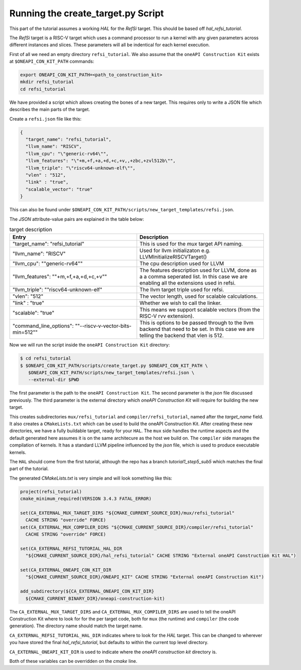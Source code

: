 Running the create_target.py Script
===================================

This part of the tutorial assumes a working *HAL* for the *RefSi* target. This
should be based off `hal_refsi_tutorial`.

The *RefSi* target is a RISC-V target which uses a command processor to run a
kernel with any given parameters across different instances and slices. These
parameters will all be indentical for each kernel execution.

First of all we need an empty directory ``refsi_tutorial``. We also assume that
the ``oneAPI Construction Kit`` exists at ``$ONEAPI_CON_KIT_PATH`` commands:

.. code:: bash

  export ONEAPI_CON_KIT_PATH=<path_to_construction_kit>
  mkdir refsi_tutorial
  cd refsi_tutorial

We have provided a script which allows creating the bones of a new target. This
requires only to write a JSON file which describes the main parts of the target. 

Create a ``refsi.json`` file like this:

.. code:: json

   {
     "target_name": "refsi_tutorial",
     "llvm_name": "RISCV",
     "llvm_cpu": "\"generic-rv64\"",
     "llvm_features": "\"+m,+f,+a,+d,+c,+v,,+zbc,+zvl512b\"",
     "llvm_triple": "\"riscv64-unknown-elf\"",
     "vlen" : "512",
     "link" : "true",
     "scalable_vector": "true"
   }

This can also be found under ``$ONEAPI_CON_KIT_PATH/scripts/new_target_templates/refsi.json``.

The `JSON` attribute-value pairs are explained in the table below: 

.. list-table:: target description
   :widths: 25 25
   :header-rows: 1

   * - Entry
     - Description
   * - "target_name": "refsi_tutorial" 
     - This is used for the `mux` target API naming.
   * - "llvm_name": "RISCV"
     - Used for llvm initializaton e.g. LLVMInitializeRISCVTarget()
   * - "llvm_cpu": \""generic-rv64\""
     - The cpu description used for LLVM
   * - "llvm_features": \""+m,+f,+a,+d,+c,+v\""
     - The features description used for LLVM, done as a a comma seperated
       list. In this case we are enabling all the extensions used in refsi.
   * - "llvm_triple": ""riscv64-unknown-elf" 
     - The llvm target triple used for refsi.
   * - "vlen": "512" 
     - The vector length, used for scalable calculations.
   * - "link" : "true"
     - Whether we wish to call the linker.
   * - "scalable": "true"
     - This means we support scalable vectors (from the RISC-V rvv extension).
   * - "command_line_options": "\"--riscv-v-vector-bits-min=512\""
     - This is options to be passed through to the llvm backend that need to be
       set. In this case we are telling the backend that vlen is 512.
 
Now we will run the script inside the ``oneAPI Construction Kit`` directory:

.. code:: console

    $ cd refsi_tutorial
    $ $ONEAPI_CON_KIT_PATH/scripts/create_target.py $ONEAPI_CON_KIT_PATH \
       $ONEAPI_CON_KIT_PATH/scripts/new_target_templates/refsi.json \
       --external-dir $PWD

The first parameter is the path to the ``oneAPI Construction Kit``. The second
parameter is the `json` file discussed previously. The third parameter is the
external directory which `oneAPI Construction Kit` will require for building the
new target.

This creates subdirectories ``mux/refsi_tutorial`` and ``compiler/refsi_tutorial``,
named after the `target_name` field. It also creates a ``CMakeLists.txt`` which
can be used to build the oneAPI Construction Kit. After creating these new
directories, we have a fully buildable target, ready for your ``HAL``. The ``mux``
side handles the runtime aspects and the default generated here assumes it is on the
same architecure as the host we build on. The ``compiler`` side manages the
compilation of kernels. It has a standard LLVM pipeline influenced by the `json`
file, which is used to produce executable kernels.

The ``HAL`` should come from the first tutorial, although the repo has a branch
`tutorial1_step5_sub5` which matches the final part of the tutorial.

The generated `CMakeLists.txt` is very simple and will look something like this:

.. code:: cmake

  project(refsi_tutorial)
  cmake_minimum_required(VERSION 3.4.3 FATAL_ERROR)

  set(CA_EXTERNAL_MUX_TARGET_DIRS "${CMAKE_CURRENT_SOURCE_DIR}/mux/refsi_tutorial"
    CACHE STRING "override" FORCE)
  set(CA_EXTERNAL_MUX_COMPILER_DIRS "${CMAKE_CURRENT_SOURCE_DIR}/compiler/refsi_tutorial"
    CACHE STRING "override" FORCE)

  set(CA_EXTERNAL_REFSI_TUTORIAL_HAL_DIR
    "${CMAKE_CURRENT_SOURCE_DIR}/hal_refsi_tutorial" CACHE STRING "External oneAPI Construction Kit HAL")

  set(CA_EXTERNAL_ONEAPI_CON_KIT_DIR
    "${CMAKE_CURRENT_SOURCE_DIR}/ONEAPI_KIT" CACHE STRING "External oneAPI Construction Kit")

  add_subdirectory(${CA_EXTERNAL_ONEAPI_CON_KIT_DIR}
    ${CMAKE_CURRENT_BINARY_DIR}/oneapi-construction-kit)

The ``CA_EXTERNAL_MUX_TARGET_DIRS`` and ``CA_EXTERNAL_MUX_COMPILER_DIRS`` are
used to tell the oneAPI Construction Kit where to look for for the per target code,
both for ``mux`` (the runtime) and ``compiler`` (the code generation). The
directory name should match the target name.

``CA_EXTERNAL_REFSI_TUTORIAL_HAL_DIR`` indicates where to look for the `HAL`
target. This can be changed to wherever you have stored the final
`hal_refsi_tutorial`, but defaults to within the current top level directory.

``CA_EXTERNAL_ONEAPI_KIT_DIR`` is used to indicate where the `oneAPI construction kit` directory is.


Both of these variables can be overridden on the `cmake` line.

